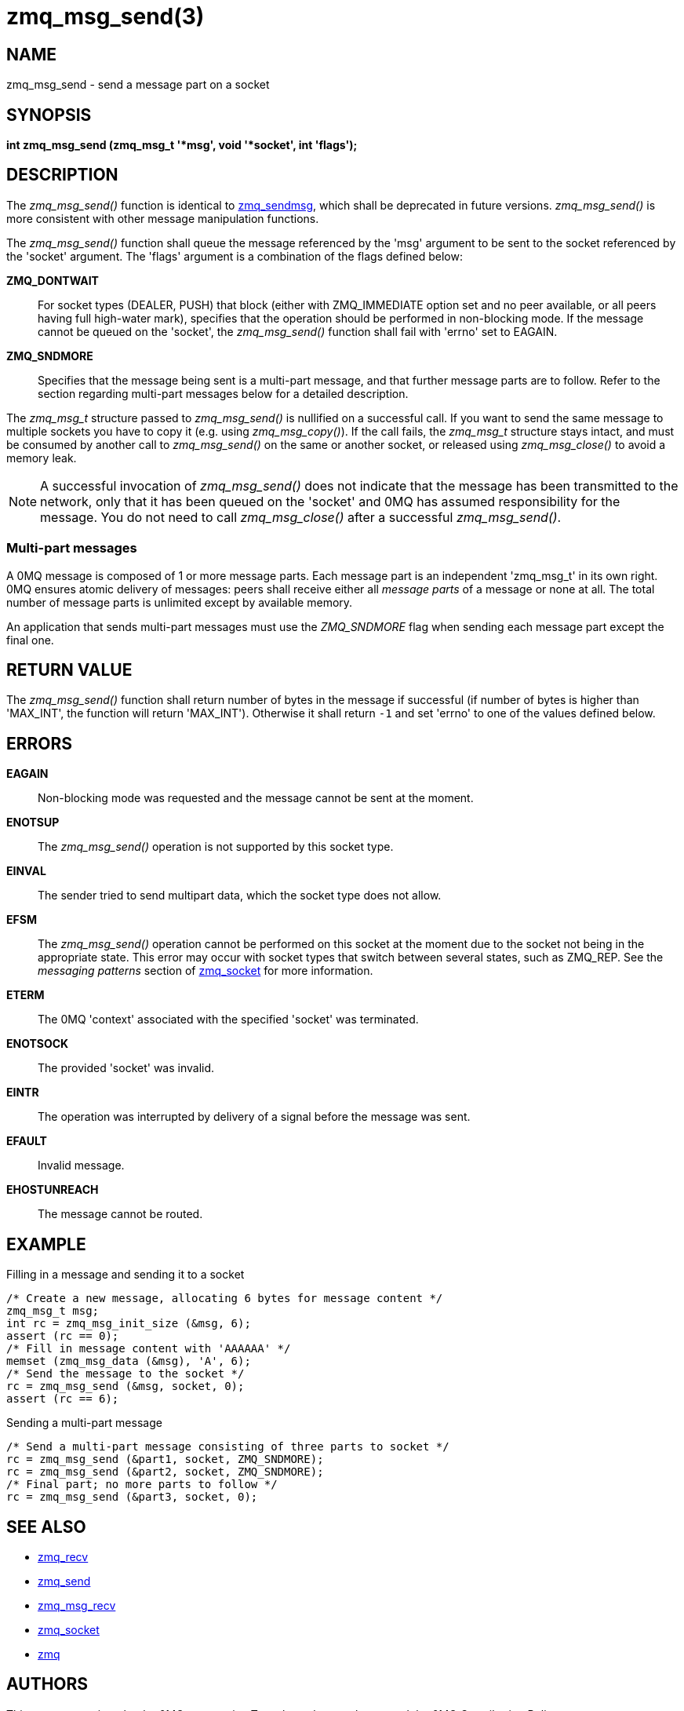 = zmq_msg_send(3)


== NAME
zmq_msg_send - send a message part on a socket


== SYNOPSIS
*int zmq_msg_send (zmq_msg_t '*msg', void '*socket', int 'flags');*


== DESCRIPTION
The _zmq_msg_send()_ function is identical to xref:zmq_sendmsg.adoc[zmq_sendmsg], which
shall be deprecated in future versions. _zmq_msg_send()_ is more consistent
with other message manipulation functions.

The _zmq_msg_send()_ function shall queue the message referenced by the 'msg'
argument to be sent to the socket referenced by the 'socket' argument.  The
'flags' argument is a combination of the flags defined below:

*ZMQ_DONTWAIT*::
For socket types (DEALER, PUSH) that block (either with ZMQ_IMMEDIATE option set
and no peer available, or all peers having full high-water mark), specifies that
the operation should be performed in non-blocking mode. If the message cannot be
queued on the 'socket', the _zmq_msg_send()_ function shall fail with 'errno' set
to EAGAIN.

*ZMQ_SNDMORE*::
Specifies that the message being sent is a multi-part message, and that further
message parts are to follow. Refer to the section regarding multi-part messages
below for a detailed description.

The _zmq_msg_t_ structure passed to _zmq_msg_send()_ is nullified on a
successful call. If you want to send the same message to multiple sockets you
have to copy it (e.g. using _zmq_msg_copy()_). If the call fails, the
_zmq_msg_t_ structure stays intact, and must be consumed by another call to
_zmq_msg_send()_ on the same or another socket, or released using
_zmq_msg_close()_ to avoid a memory leak.

NOTE: A successful invocation of _zmq_msg_send()_ does not indicate that the
message has been transmitted to the network, only that it has been queued on
the 'socket' and 0MQ has assumed responsibility for the message. You do not need
to call _zmq_msg_close()_ after a successful _zmq_msg_send()_.


Multi-part messages
~~~~~~~~~~~~~~~~~~~
A 0MQ message is composed of 1 or more message parts. Each message
part is an independent 'zmq_msg_t' in its own right. 0MQ ensures atomic
delivery of messages: peers shall receive either all _message parts_ of a
message or none at all. The total number of message parts is unlimited except
by available memory.

An application that sends multi-part messages must use the _ZMQ_SNDMORE_ flag
when sending each message part except the final one.

== RETURN VALUE
The _zmq_msg_send()_ function shall return number of bytes in the message
if successful (if number of bytes is higher than 'MAX_INT', the function will
return 'MAX_INT'). Otherwise it shall return `-1` and set 'errno' to one of the
values defined below.


== ERRORS
*EAGAIN*::
Non-blocking mode was requested and the message cannot be sent at the moment.
*ENOTSUP*::
The _zmq_msg_send()_ operation is not supported by this socket type.
*EINVAL*::
The sender tried to send multipart data, which the socket type does not allow.
*EFSM*::
The _zmq_msg_send()_ operation cannot be performed on this socket at the moment
due to the socket not being in the appropriate state.  This error may occur with
socket types that switch between several states, such as ZMQ_REP.  See the
_messaging patterns_ section of xref:zmq_socket.adoc[zmq_socket] for more information.
*ETERM*::
The 0MQ 'context' associated with the specified 'socket' was terminated.
*ENOTSOCK*::
The provided 'socket' was invalid.
*EINTR*::
The operation was interrupted by delivery of a signal before the message was
sent.
*EFAULT*::
Invalid message.
*EHOSTUNREACH*::
The message cannot be routed.


== EXAMPLE
.Filling in a message and sending it to a socket
----
/* Create a new message, allocating 6 bytes for message content */
zmq_msg_t msg;
int rc = zmq_msg_init_size (&msg, 6);
assert (rc == 0);
/* Fill in message content with 'AAAAAA' */
memset (zmq_msg_data (&msg), 'A', 6);
/* Send the message to the socket */
rc = zmq_msg_send (&msg, socket, 0);
assert (rc == 6);
----

.Sending a multi-part message
----
/* Send a multi-part message consisting of three parts to socket */
rc = zmq_msg_send (&part1, socket, ZMQ_SNDMORE);
rc = zmq_msg_send (&part2, socket, ZMQ_SNDMORE);
/* Final part; no more parts to follow */
rc = zmq_msg_send (&part3, socket, 0);
----


== SEE ALSO
* xref:zmq_recv.adoc[zmq_recv]
* xref:zmq_send.adoc[zmq_send]
* xref:zmq_msg_recv.adoc[zmq_msg_recv]
* xref:zmq_socket.adoc[zmq_socket]
* xref:zmq.adoc[zmq]


== AUTHORS
This page was written by the 0MQ community. To make a change please
read the 0MQ Contribution Policy at <https://zeromq.org/how-to-contribute/>.

